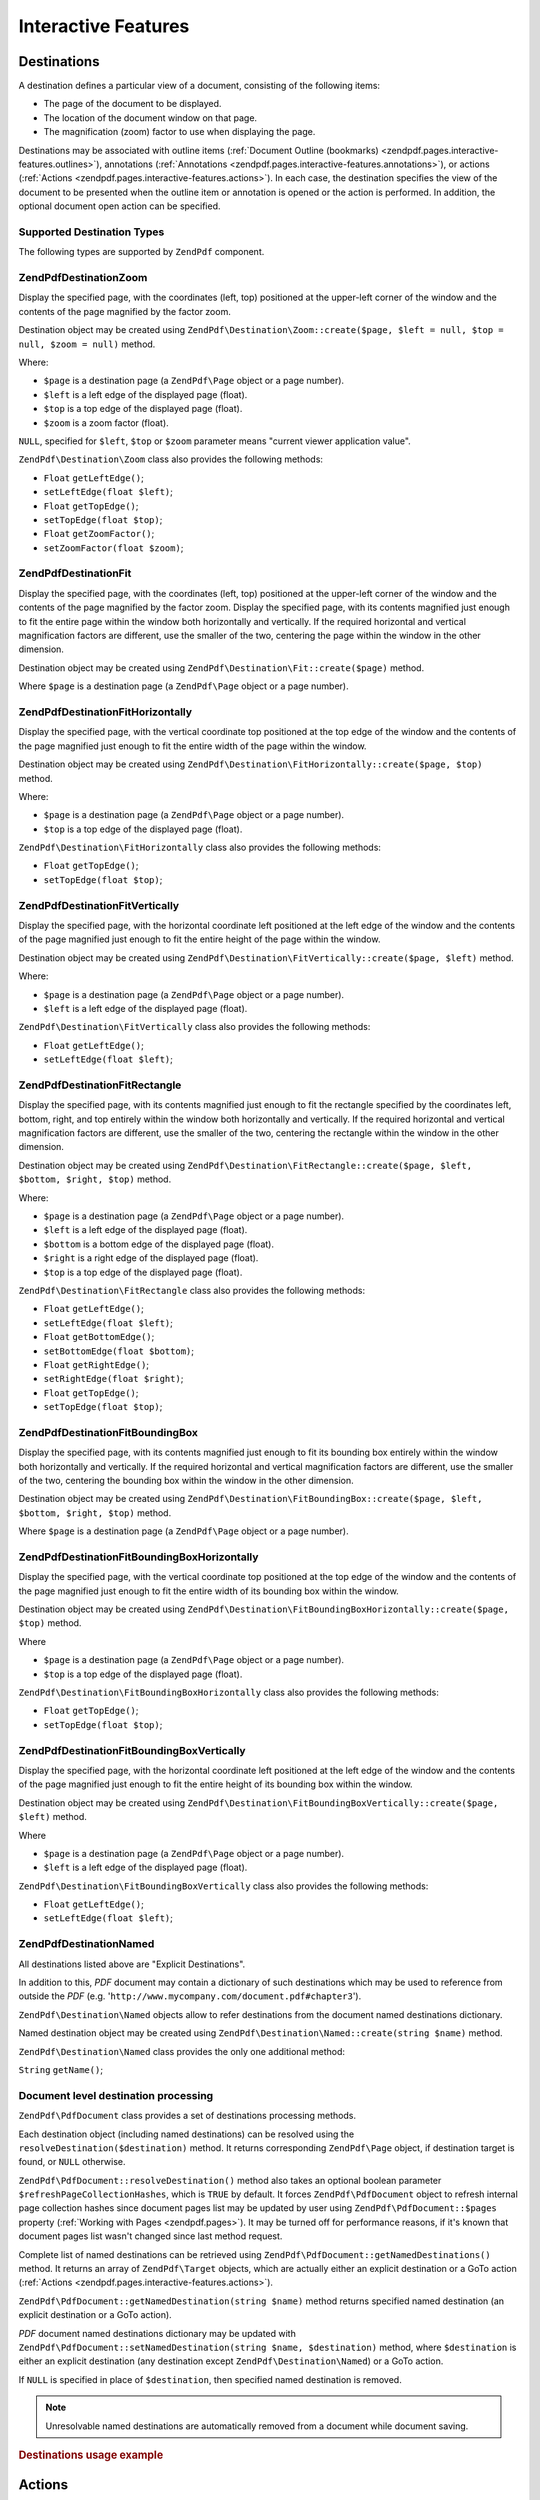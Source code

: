 .. _zendpdf.interactive-features:

Interactive Features
====================

.. _zendpdf.pages.interactive-features.destinations:

Destinations
------------

A destination defines a particular view of a document, consisting of the following items:

- The page of the document to be displayed.

- The location of the document window on that page.

- The magnification (zoom) factor to use when displaying the page.

Destinations may be associated with outline items (:ref:`Document Outline (bookmarks)
<zendpdf.pages.interactive-features.outlines>`), annotations (:ref:`Annotations
<zendpdf.pages.interactive-features.annotations>`), or actions (:ref:`Actions
<zendpdf.pages.interactive-features.actions>`). In each case, the destination specifies the view of the document
to be presented when the outline item or annotation is opened or the action is performed. In addition, the optional
document open action can be specified.

.. _zendpdf.pages.interactive-features.destinations.types:

Supported Destination Types
^^^^^^^^^^^^^^^^^^^^^^^^^^^

The following types are supported by ``ZendPdf`` component.

.. _zendpdf.pages.interactive-features.destinations.types.zoom:

ZendPdf\Destination\Zoom
^^^^^^^^^^^^^^^^^^^^^^^^

Display the specified page, with the coordinates (left, top) positioned at the upper-left corner of the window and
the contents of the page magnified by the factor zoom.

Destination object may be created using ``ZendPdf\Destination\Zoom::create($page, $left = null, $top = null, $zoom
= null)`` method.

Where:

- ``$page`` is a destination page (a ``ZendPdf\Page`` object or a page number).

- ``$left`` is a left edge of the displayed page (float).

- ``$top`` is a top edge of the displayed page (float).

- ``$zoom`` is a zoom factor (float).

``NULL``, specified for ``$left``, ``$top`` or ``$zoom`` parameter means "current viewer application value".

``ZendPdf\Destination\Zoom`` class also provides the following methods:

- ``Float`` ``getLeftEdge()``;

- ``setLeftEdge(float $left)``;

- ``Float`` ``getTopEdge()``;

- ``setTopEdge(float $top)``;

- ``Float`` ``getZoomFactor()``;

- ``setZoomFactor(float $zoom)``;

.. _zendpdf.pages.interactive-features.destinations.types.fit:

ZendPdf\Destination\Fit
^^^^^^^^^^^^^^^^^^^^^^^

Display the specified page, with the coordinates (left, top) positioned at the upper-left corner of the window and
the contents of the page magnified by the factor zoom. Display the specified page, with its contents magnified just
enough to fit the entire page within the window both horizontally and vertically. If the required horizontal and
vertical magnification factors are different, use the smaller of the two, centering the page within the window in
the other dimension.

Destination object may be created using ``ZendPdf\Destination\Fit::create($page)`` method.

Where ``$page`` is a destination page (a ``ZendPdf\Page`` object or a page number).

.. _zendpdf.pages.interactive-features.destinations.types.fit-horizontally:

ZendPdf\Destination\FitHorizontally
^^^^^^^^^^^^^^^^^^^^^^^^^^^^^^^^^^^

Display the specified page, with the vertical coordinate top positioned at the top edge of the window and the
contents of the page magnified just enough to fit the entire width of the page within the window.

Destination object may be created using ``ZendPdf\Destination\FitHorizontally::create($page, $top)`` method.

Where:

- ``$page`` is a destination page (a ``ZendPdf\Page`` object or a page number).

- ``$top`` is a top edge of the displayed page (float).

``ZendPdf\Destination\FitHorizontally`` class also provides the following methods:

- ``Float`` ``getTopEdge()``;

- ``setTopEdge(float $top)``;

.. _zendpdf.pages.interactive-features.destinations.types.fit-vertically:

ZendPdf\Destination\FitVertically
^^^^^^^^^^^^^^^^^^^^^^^^^^^^^^^^^

Display the specified page, with the horizontal coordinate left positioned at the left edge of the window and the
contents of the page magnified just enough to fit the entire height of the page within the window.

Destination object may be created using ``ZendPdf\Destination\FitVertically::create($page, $left)`` method.

Where:

- ``$page`` is a destination page (a ``ZendPdf\Page`` object or a page number).

- ``$left`` is a left edge of the displayed page (float).

``ZendPdf\Destination\FitVertically`` class also provides the following methods:

- ``Float`` ``getLeftEdge()``;

- ``setLeftEdge(float $left)``;

.. _zendpdf.pages.interactive-features.destinations.types.fit-rectangle:

ZendPdf\Destination\FitRectangle
^^^^^^^^^^^^^^^^^^^^^^^^^^^^^^^^

Display the specified page, with its contents magnified just enough to fit the rectangle specified by the
coordinates left, bottom, right, and top entirely within the window both horizontally and vertically. If the
required horizontal and vertical magnification factors are different, use the smaller of the two, centering the
rectangle within the window in the other dimension.

Destination object may be created using ``ZendPdf\Destination\FitRectangle::create($page, $left, $bottom, $right,
$top)`` method.

Where:

- ``$page`` is a destination page (a ``ZendPdf\Page`` object or a page number).

- ``$left`` is a left edge of the displayed page (float).

- ``$bottom`` is a bottom edge of the displayed page (float).

- ``$right`` is a right edge of the displayed page (float).

- ``$top`` is a top edge of the displayed page (float).

``ZendPdf\Destination\FitRectangle`` class also provides the following methods:

- ``Float`` ``getLeftEdge()``;

- ``setLeftEdge(float $left)``;

- ``Float`` ``getBottomEdge()``;

- ``setBottomEdge(float $bottom)``;

- ``Float`` ``getRightEdge()``;

- ``setRightEdge(float $right)``;

- ``Float`` ``getTopEdge()``;

- ``setTopEdge(float $top)``;

.. _zendpdf.pages.interactive-features.destinations.types.fit-bounding-box:

ZendPdf\Destination\FitBoundingBox
^^^^^^^^^^^^^^^^^^^^^^^^^^^^^^^^^^

Display the specified page, with its contents magnified just enough to fit its bounding box entirely within the
window both horizontally and vertically. If the required horizontal and vertical magnification factors are
different, use the smaller of the two, centering the bounding box within the window in the other dimension.

Destination object may be created using ``ZendPdf\Destination\FitBoundingBox::create($page, $left, $bottom,
$right, $top)`` method.

Where ``$page`` is a destination page (a ``ZendPdf\Page`` object or a page number).

.. _zendpdf.pages.interactive-features.destinations.types.fit-bounding-box-horizontally:

ZendPdf\Destination\FitBoundingBoxHorizontally
^^^^^^^^^^^^^^^^^^^^^^^^^^^^^^^^^^^^^^^^^^^^^^

Display the specified page, with the vertical coordinate top positioned at the top edge of the window and the
contents of the page magnified just enough to fit the entire width of its bounding box within the window.

Destination object may be created using ``ZendPdf\Destination\FitBoundingBoxHorizontally::create($page, $top)``
method.

Where

- ``$page`` is a destination page (a ``ZendPdf\Page`` object or a page number).

- ``$top`` is a top edge of the displayed page (float).

``ZendPdf\Destination\FitBoundingBoxHorizontally`` class also provides the following methods:

- ``Float`` ``getTopEdge()``;

- ``setTopEdge(float $top)``;

.. _zendpdf.pages.interactive-features.destinations.types.fit-bounding-box-vertically:

ZendPdf\Destination\FitBoundingBoxVertically
^^^^^^^^^^^^^^^^^^^^^^^^^^^^^^^^^^^^^^^^^^^^

Display the specified page, with the horizontal coordinate left positioned at the left edge of the window and the
contents of the page magnified just enough to fit the entire height of its bounding box within the window.

Destination object may be created using ``ZendPdf\Destination\FitBoundingBoxVertically::create($page, $left)``
method.

Where

- ``$page`` is a destination page (a ``ZendPdf\Page`` object or a page number).

- ``$left`` is a left edge of the displayed page (float).

``ZendPdf\Destination\FitBoundingBoxVertically`` class also provides the following methods:

- ``Float`` ``getLeftEdge()``;

- ``setLeftEdge(float $left)``;

.. _zendpdf.pages.interactive-features.destinations.types.named:

ZendPdf\Destination\Named
^^^^^^^^^^^^^^^^^^^^^^^^^

All destinations listed above are "Explicit Destinations".

In addition to this, *PDF* document may contain a dictionary of such destinations which may be used to reference
from outside the *PDF* (e.g. '``http://www.mycompany.com/document.pdf#chapter3``').

``ZendPdf\Destination\Named`` objects allow to refer destinations from the document named destinations dictionary.

Named destination object may be created using ``ZendPdf\Destination\Named::create(string $name)`` method.

``ZendPdf\Destination\Named`` class provides the only one additional method:

``String`` ``getName()``;

.. _zendpdf.pages.interactive-features.destinations.processing:

Document level destination processing
^^^^^^^^^^^^^^^^^^^^^^^^^^^^^^^^^^^^^

``ZendPdf\PdfDocument`` class provides a set of destinations processing methods.

Each destination object (including named destinations) can be resolved using the
``resolveDestination($destination)`` method. It returns corresponding ``ZendPdf\Page`` object, if destination
target is found, or ``NULL`` otherwise.

``ZendPdf\PdfDocument::resolveDestination()`` method also takes an optional boolean parameter
``$refreshPageCollectionHashes``, which is ``TRUE`` by default. It forces ``ZendPdf\PdfDocument`` object to refresh internal
page collection hashes since document pages list may be updated by user using ``ZendPdf\PdfDocument::$pages`` property
(:ref:`Working with Pages <zendpdf.pages>`). It may be turned off for performance reasons, if it's known that
document pages list wasn't changed since last method request.

Complete list of named destinations can be retrieved using ``ZendPdf\PdfDocument::getNamedDestinations()`` method. It returns
an array of ``ZendPdf\Target`` objects, which are actually either an explicit destination or a GoTo action
(:ref:`Actions <zendpdf.pages.interactive-features.actions>`).

``ZendPdf\PdfDocument::getNamedDestination(string $name)`` method returns specified named destination (an explicit destination
or a GoTo action).

*PDF* document named destinations dictionary may be updated with ``ZendPdf\PdfDocument::setNamedDestination(string $name,
$destination)`` method, where ``$destination`` is either an explicit destination (any destination except
``ZendPdf\Destination\Named``) or a GoTo action.

If ``NULL`` is specified in place of ``$destination``, then specified named destination is removed.

.. note::

   Unresolvable named destinations are automatically removed from a document while document saving.

.. _zendpdf.interactive-features.destinations.example-1:

.. rubric:: Destinations usage example

.. code-block:: php
   :linenos:

   $pdf = new ZendPdf\PdfDocument();
   $page1 = $pdf->newPage(ZendPdf\Page::SIZE_A4);
   $page2 = $pdf->newPage(ZendPdf\Page::SIZE_A4);
   $page3 = $pdf->newPage(ZendPdf\Page::SIZE_A4);
   // Page created, but not included into pages list

   $pdf->pages[] = $page1;
   $pdf->pages[] = $page2;

   $destination1 = ZendPdf\Destination\Fit::create($page2);
   $destination2 = ZendPdf\Destination\Fit::create($page3);

   // Returns $page2 object
   $page = $pdf->resolveDestination($destination1);

   // Returns null, page 3 is not included into document yet
   $page = $pdf->resolveDestination($destination2);

   $pdf->setNamedDestination('Page2', $destination1);
   $pdf->setNamedDestination('Page3', $destination2);

   // Returns $destination2
   $destination = $pdf->getNamedDestination('Page3');

   // Returns $destination1
   $pdf->resolveDestination(ZendPdf\Destination\Named::create('Page2'));

   // Returns null, page 3 is not included into document yet
   $pdf->resolveDestination(ZendPdf\Destination\Named::create('Page3'));

.. _zendpdf.pages.interactive-features.actions:

Actions
-------

Instead of simply jumping to a destination in the document, an annotation or outline item can specify an action for
the viewer application to perform, such as launching an application, playing a sound, or changing an annotation's
appearance state.

.. _zendpdf.pages.interactive-features.actions.types:

Supported action types
^^^^^^^^^^^^^^^^^^^^^^

The following action types are recognized while loading *PDF* document:

- ``ZendPdf\Action\GoTo``- go to a destination in the current document.

- ``ZendPdf\Action\GoToR``- go to a destination in another document.

- ``ZendPdf\Action\GoToE``- go to a destination in an embedded file.

- ``ZendPdf\Action\Launch``- launch an application or open or print a document.

- ``ZendPdf\Action\Thread``- begin reading an article thread.

- ``ZendPdf\Action\URI``- resolve a *URI*.

- ``ZendPdf\Action\Sound``- play a sound.

- ``ZendPdf\Action\Movie``- play a movie.

- ``ZendPdf\Action\Hide``- hides or shows one or more annotations on the screen.

- ``ZendPdf\Action\Named``- execute an action predefined by the viewer application:

  - **NextPage**- Go to the next page of the document.

  - **PrevPage**- Go to the previous page of the document.

  - **FirstPage**- Go to the first page of the document.

  - **LastPage**- Go to the last page of the document.

- ``ZendPdf\Action\SubmitForm``- send data to a uniform resource locator.

- ``ZendPdf\Action\ResetForm``- set fields to their default values.

- ``ZendPdf\Action\ImportData``- import field values from a file.

- ``ZendPdf\Action\JavaScript``- execute a JavaScript script.

- ``ZendPdf\Action\SetOCGState``- set the state of one or more optional content groups.

- ``ZendPdf\Action\Rendition``- control the playing of multimedia content (begin, stop, pause, or resume a playing
  rendition).

- ``ZendPdf\Action\Trans``- update the display of a document, using a transition dictionary.

- ``ZendPdf\Action\GoTo3DView``- set the current view of a 3D annotation.

Only ``ZendPdf\Action\GoTo`` and ``ZendPdf\Action\URI`` actions can be created by user now.

GoTo action object can be created using ``ZendPdf\Action\GoTo::create($destination)`` method, where
``$destination`` is a ``ZendPdf\Destination`` object or a string which can be used to identify named destination.

``ZendPdf\Action\URI::create($uri[, $isMap])`` method has to be used to create a URI action (see *API*
documentation for the details). Optional ``$isMap`` parameter is set to ``FALSE`` by default.

It also supports the following methods:

.. _zendpdf.pages.interactive-features.actions.chaining:

Actions chaining
^^^^^^^^^^^^^^^^

Actions objects can be chained using ``ZendPdf\Action::$next`` public property.

It's an array of ``ZendPdf\Action`` objects, which also may have their sub-actions.

``ZendPdf\Action`` class supports RecursiveIterator interface, so child actions may be iterated recursively:

.. code-block:: php
   :linenos:

   $pdf = new ZendPdf\PdfDocument();
   $page1 = $pdf->newPage(ZendPdf\Page::SIZE_A4);
   $page2 = $pdf->newPage(ZendPdf\Page::SIZE_A4);
   // Page created, but not included into pages list
   $page3 = $pdf->newPage(ZendPdf\Page::SIZE_A4);

   $pdf->pages[] = $page1;
   $pdf->pages[] = $page2;

   $action1 = ZendPdf\Action\GoTo::create(
                               ZendPdf\Destination\Fit::create($page2));
   $action2 = ZendPdf\Action\GoTo::create(
                               ZendPdf\Destination\Fit::create($page3));
   $action3 = ZendPdf\Action\GoTo::create(
                               ZendPdf\Destination\Named::create('Chapter1'));
   $action4 = ZendPdf\Action\GoTo::create(
                               ZendPdf\Destination\Named::create('Chapter5'));

   $action2->next[] = $action3;
   $action2->next[] = $action4;

   $action1->next[] = $action2;

   $actionsCount = 1; // Note! Iteration doesn't include top level action and
                      // walks through children only
   $iterator = new RecursiveIteratorIterator(
                                           $action1,
                                           RecursiveIteratorIterator::SELF_FIRST);
   foreach ($iterator as $chainedAction) {
       $actionsCount++;
   }

   // Prints 'Actions in a tree: 4'
   printf("Actions in a tree: %d\n", $actionsCount++);

.. _zendpdf.pages.interactive-features.actions.open-action:

Document Open Action
^^^^^^^^^^^^^^^^^^^^

Special open action may be specify a destination to be displayed or an action to be performed when the document is
opened.

``ZendPdf\Target ZendPdf\PdfDocument::getOpenAction()`` method returns current document open action (or ``NULL`` if open
action is not set).

``setOpenAction(ZendPdf\Target $openAction = null)`` method sets document open action or clean it if
``$openAction`` is ``NULL``.

.. _zendpdf.pages.interactive-features.outlines:

Document Outline (bookmarks)
----------------------------

A PDF document may optionally display a document outline on the screen, allowing the user to navigate interactively
from one part of the document to another. The outline consists of a tree-structured hierarchy of outline items
(sometimes called bookmarks), which serve as a visual table of contents to display the document's structure to the
user. The user can interactively open and close individual items by clicking them with the mouse. When an item is
open, its immediate children in the hierarchy become visible on the screen; each child may in turn be open or
closed, selectively revealing or hiding further parts of the hierarchy. When an item is closed, all of its
descendants in the hierarchy are hidden. Clicking the text of any visible item activates the item, causing the
viewer application to jump to a destination or trigger an action associated with the item.

``ZendPdf\PdfDocument`` class provides public property ``$outlines`` which is an array of ``ZendPdf\Outline`` objects.

   .. code-block:: php
      :linenos:

      $pdf = ZendPdf\PdfDocument::load($path);

      // Remove outline item
      unset($pdf->outlines[0]->childOutlines[1]);

      // Set Outline to be displayed in bold
      $pdf->outlines[0]->childOutlines[3]->setIsBold(true);

      // Add outline entry
      $pdf->outlines[0]->childOutlines[5]->childOutlines[] =
          ZendPdf\Outline::create('Chapter 2', 'chapter_2');

      $pdf->save($path, true);



Outline attributes may be retrieved or set using the following methods:

- ``string getTitle()``- get outline item title.

- ``setTitle(string $title)``- set outline item title.

- ``boolean isOpen()``-``TRUE`` if outline is open by default.

- ``setIsOpen(boolean $isOpen)``- set isOpen state.

- ``boolean isItalic()``-``TRUE`` if outline item is displayed in italic.

- ``setIsItalic(boolean $isItalic)``- set isItalic state.

- ``boolean isBold()``-``TRUE`` if outline item is displayed in bold.

- ``setIsBold(boolean $isBold)``- set isBold state.

- ``ZendPdf\Color\Rgb getColor()``- get outline text color (``NULL`` means black).

- ``setColor(ZendPdf\Color\Rgb $color)``- set outline text color (``NULL`` means black).

- ``ZendPdf\Target getTarget()``- get outline target (action or explicit or named destination object).

- ``setTarget(ZendPdf\Target|string $target)``- set outline target (action or destination). String may be used to
  identify named destination. ``NULL`` means 'no target'.

- ``array getOptions()``- get outline attributes as an array.

- ``setOptions(array $options)``- set outline options. The following options are recognized: 'title', 'open',
  'color', 'italic', 'bold', and 'target'.

New outline may be created in two ways:

- ``ZendPdf\Outline::create(string $title[, ZendPdf\Target|string $target])``

- ``ZendPdf\Outline::create(array $options)``

Each outline object may have child outline items listed in ``ZendPdf\Outline::$childOutlines`` public property.
It's an array of ``ZendPdf\Outline`` objects, so outlines are organized in a tree.

``ZendPdf\Outline`` class implements RecursiveArray interface, so child outlines may be recursively iterated using
RecursiveIteratorIterator:

.. code-block:: php
   :linenos:

   $pdf = ZendPdf\PdfDocument::load($path);

   foreach ($pdf->outlines as $documentRootOutlineEntry) {
       $iterator = new RecursiveIteratorIterator(
                       $documentRootOutlineEntry,
                       RecursiveIteratorIterator::SELF_FIRST
                   );
       foreach ($iterator as $childOutlineItem) {
           $OutlineItemTarget = $childOutlineItem->getTarget();
           if ($OutlineItemTarget instanceof ZendPdf\Destination) {
               if ($pdf->resolveDestination($OutlineItemTarget) === null) {
                   // Mark Outline item with unresolvable destination
                   // using RED color
                   $childOutlineItem->setColor(new ZendPdf\Color\Rgb(1, 0, 0));
               }
           } else if ($OutlineItemTarget instanceof ZendPdf\Action\GoTo) {
               $OutlineItemTarget->setDestination();
               if ($pdf->resolveDestination($OutlineItemTarget) === null) {
                   // Mark Outline item with unresolvable destination
                   // using RED color
                   $childOutlineItem->setColor(new ZendPdf\Color\Rgb(1, 0, 0));
               }
           }
       }
   }

   $pdf->save($path, true);

.. note::

   All outline items with unresolved destinations (or destinations of GoTo actions) are updated while document
   saving by setting their targets to ``NULL``. So document will not be corrupted by removing pages referenced by
   outlines.

.. _zendpdf.pages.interactive-features.annotations:

Annotations
-----------

An annotation associates an object such as a note, sound, or movie with a location on a page of a PDF document, or
provides a way to interact with the user by means of the mouse and keyboard.

All annotations are represented by ``ZendPdf\Annotation`` abstract class.

Annotation may be attached to a page using ``ZendPdf\Page::attachAnnotation(ZendPdf\Annotation $annotation)``
method.

Three types of annotations may be created by user now:

- ``ZendPdf\Annotation\Link::create($x1, $y1, $x2, $y2, $target)`` where ``$target`` is an action object or a
  destination or string (which may be used in place of named destination object).

- ``ZendPdf\Annotation\Text::create($x1, $y1, $x2, $y2, $text)``

- ``ZendPdf\Annotation\FileAttachment::create($x1, $y1, $x2, $y2, $fileSpecification)``

A link annotation represents either a hypertext link to a destination elsewhere in the document or an action to be
performed.

A text annotation represents a "sticky note" attached to a point in the PDF document.

A file attachment annotation contains a reference to a file.

The following methods are shared between all annotation types:

- ``setLeft(float $left)``

- ``float getLeft()``

- ``setRight(float $right)``

- ``float getRight()``

- ``setTop(float $top)``

- ``float getTop()``

- ``setBottom(float $bottom)``

- ``float getBottom()``

- ``setText(string $text)``

- ``string getText()``

Text annotation property is a text to be displayed for the annotation or, if this type of annotation does not
display text, an alternate description of the annotation's contents in human-readable form.

Link annotation objects also provide two additional methods:

- ``setDestination(ZendPdf\Target|string $target)``

- ``ZendPdf\Target getDestination()``


